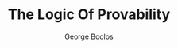 #+TITLE: The Logic Of Provability
#+AUTHOR: George Boolos

#+EXPORT_FILE_NAME: ../latex/TheLogicOfProvability/TheLogicOfProvability.tex
#+LATEX_HEADER: \input{preamble.tex}
